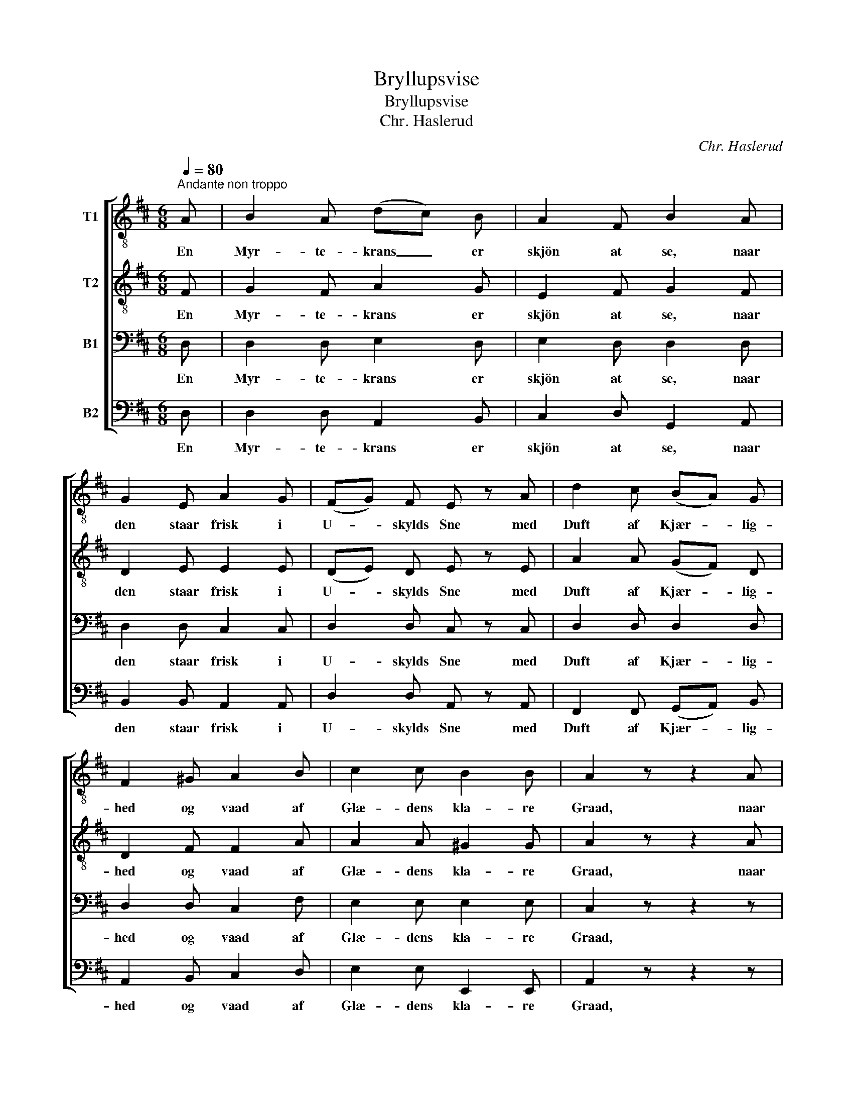 X:1
T:Bryllupsvise
T:Bryllupsvise
T:Chr. Haslerud
C:Chr. Haslerud
%%score [ 1 2 3 4 ]
L:1/8
Q:1/4=80
M:6/8
K:D
V:1 treble-8 nm="T1"
V:2 treble-8 nm="T2"
V:3 bass nm="B1"
V:4 bass nm="B2"
V:1
"^Andante non troppo" A | B2 A (dc) B | A2 F B2 A | G2 E A2 G | (FG) F E z A | d2 c (BA) G | %6
w: En|Myr- te- krans _ er|skjön at se, naar|den staar frisk i|U- * skylds Sne med|Duft af Kjær- * lig-|
 F2 ^G A2 B | c2 c B2 B | A2 z z2 A | f2 f F/ ^G/ A/ B/ A | z2 z z2 A | g2 g e/ d/ c/ B/ A | %12
w: hed og vaad af|Glæ- dens kla- re|Graad, naar|Mo- ders Blik er Sol der- paa|og|Luf- ten let og höi- tids- blaa|
 z2 z z2 F | B2 ^A c2 B | d2 c B z =A | f2 e d2 c | d3 z2 |] %17
w: der-|o- ver gaar og|lif- lig spaar om|lang og kraf- tig|Dag.|
V:2
 F | G2 F A2 G | E2 F G2 F | D2 E E2 E | (DE) D E z E | A2 A (GF) D | D2 F F2 A | A2 A ^G2 G | %8
w: En|Myr- te- krans er|skjön at se, naar|den staar frisk i|U- * skylds Sne med|Duft af Kjær- * lig-|hed og vaad af|Glæ- dens kla- re|
 A2 z z2 A | d2 d D/ E/ F/ G/ F | z2 z z2 A | e2 e c/ B/ A/ G/ F | z2 z z2 F | F2 F F2 F | %14
w: Graad, naar|Mo- ders Blik er Sol der- paa|og|Luf- ten let og höi- tids- blaa|der-|o- ver gaar og|
 ^A2 A B z E | A2 B A2 A | A3 z2 |] %17
w: lif- lig spaar om|lang og kraf- tig|Dag.|
V:3
 D, | D,2 D, E,2 D, | E,2 D, D,2 D, | D,2 D, C,2 C, | D,2 D, C, z C, | D,2 D, D,2 D, | %6
w: En|Myr- te- krans er|skjön at se, naar|den staar frisk i|U- skylds Sne med|Duft af Kjær- lig-|
 D,2 D, C,2 F, | E,2 E, E,2 E, | C,2 z z2 z | z2 D, D,3/2 D,/ A,/ G,/ | F,2 B, A, z z | %11
w: hed og vaad af|Glæ- dens kla- re|Graad,|naar Mo- ders Blik er|Sol der- paa,|
 z2 E, E,3/2 E,/ F,/ G,/ | F,2 G, A, z D, | D,2 E, E,2 D, | F,2 E, D, z C, | D,2 G, F,2 G, | %16
w: Luf- ten er let og|höi- tids- blaa der-|o- ver gaar og|lif- lig spaar om|lang og kraf- tig|
 F,3 z2 |] %17
w: Dag.|
V:4
 D, | D,2 D, A,,2 B,, | C,2 D, G,,2 A,, | B,,2 B,, A,,2 A,, | D,2 D, A,, z A,, | %5
w: En|Myr- te- krans er|skjön at se, naar|den staar frisk i|U- skylds Sne med|
 F,,2 F,, (G,,A,,) B,, | A,,2 B,, C,2 D, | E,2 E, E,,2 E,, | A,,2 z z2 z | %9
w: Duft af Kjær- * lig-|hed og vaad af|Glæ- dens kla- re|Graad,|
 z2 D, D,3/2 C,/ F,/ E,/ | D,2 G, F, z z | z2 A,, A,,3/2 C,/ D,/ E,/ | D,2 E, F, z B,, | %13
w: naar Mo- ders Blik er|Sol der- paa,|Luf- ten er let og|höi- tids- blaa der-|
 B,,2 C, ^A,,2 B,, | F,,2 F,, G,, z G,, | F,,2 G,, A,,2 A,, | D,3 z2 |] %17
w: o- ver gaar og|lif- lig spaar om|lang og kraf- tig|Dag.|

